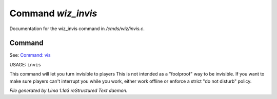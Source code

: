 Command *wiz_invis*
********************

Documentation for the wiz_invis command in */cmds/wiz/invis.c*.

Command
=======

See: `Command: vis <vis.html>`_ 

USAGE: ``invis``

This command will let you turn invisible to players
This is not intended as a "foolproof" way to be invisible.
If you want to make sure players can't interrupt you while you work,
either work offline or enforce a strict "do not disturb" policy.

.. TAGS: RST



*File generated by Lima 1.1a3 reStructured Text daemon.*
